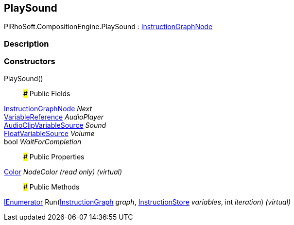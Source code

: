 [#reference/play-sound]

## PlaySound

PiRhoSoft.CompositionEngine.PlaySound : <<reference/instruction-graph-node.html,InstructionGraphNode>>

### Description

### Constructors

PlaySound()::

### Public Fields

<<reference/instruction-graph-node.html,InstructionGraphNode>> _Next_::

<<reference/variable-reference.html,VariableReference>> _AudioPlayer_::

<<reference/audio-clip-variable-source.html,AudioClipVariableSource>> _Sound_::

<<reference/float-variable-source.html,FloatVariableSource>> _Volume_::

bool _WaitForCompletion_::

### Public Properties

https://docs.unity3d.com/ScriptReference/Color.html[Color^] _NodeColor_ _(read only)_ _(virtual)_::

### Public Methods

https://docs.microsoft.com/en-us/dotnet/api/System.Collections.IEnumerator[IEnumerator^] Run(<<reference/instruction-graph.html,InstructionGraph>> _graph_, <<reference/instruction-store.html,InstructionStore>> _variables_, int _iteration_) _(virtual)_::